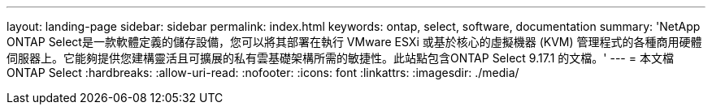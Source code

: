 ---
layout: landing-page 
sidebar: sidebar 
permalink: index.html 
keywords: ontap, select, software, documentation 
summary: 'NetApp ONTAP Select是一款軟體定義的儲存設備，您可以將其部署在執行 VMware ESXi 或基於核心的虛擬機器 (KVM) 管理程式的各種商用硬體伺服器上。它能夠提供您建構靈活且可擴展的私有雲基礎架構所需的敏捷性。此站點包含ONTAP Select 9.17.1 的文檔。' 
---
= 本文檔ONTAP Select
:hardbreaks:
:allow-uri-read: 
:nofooter: 
:icons: font
:linkattrs: 
:imagesdir: ./media/


